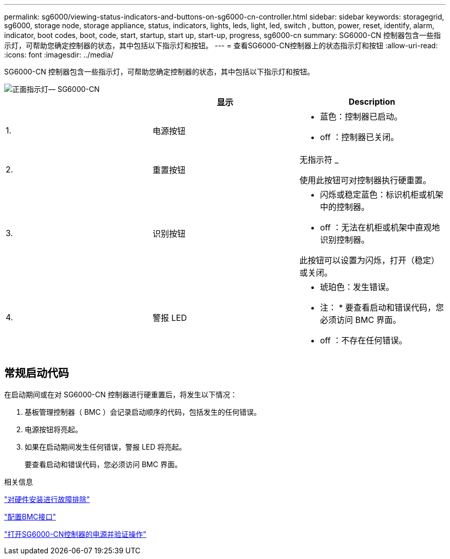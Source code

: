 ---
permalink: sg6000/viewing-status-indicators-and-buttons-on-sg6000-cn-controller.html 
sidebar: sidebar 
keywords: storagegrid, sg6000, storage node, storage appliance, status, indicators, lights, leds, light, led, switch , button, power, reset, identify, alarm, indicator, boot codes, boot, code, start, startup, start up, start-up, progress, sg6000-cn 
summary: SG6000-CN 控制器包含一些指示灯，可帮助您确定控制器的状态，其中包括以下指示灯和按钮。 
---
= 查看SG6000-CN控制器上的状态指示灯和按钮
:allow-uri-read: 
:icons: font
:imagesdir: ../media/


[role="lead"]
SG6000-CN 控制器包含一些指示灯，可帮助您确定控制器的状态，其中包括以下指示灯和按钮。

image::../media/sg6000_cn_front_indicators.gif[正面指示灯— SG6000-CN]

|===
|  | 显示 | Description 


 a| 
1.
 a| 
电源按钮
 a| 
* 蓝色：控制器已启动。
* off ：控制器已关闭。




 a| 
2.
 a| 
重置按钮
 a| 
无指示符 _

使用此按钮可对控制器执行硬重置。



 a| 
3.
 a| 
识别按钮
 a| 
* 闪烁或稳定蓝色：标识机柜或机架中的控制器。
* off ：无法在机柜或机架中直观地识别控制器。


此按钮可以设置为闪烁，打开（稳定）或关闭。



 a| 
4.
 a| 
警报 LED
 a| 
* 琥珀色：发生错误。
+
* 注： * 要查看启动和错误代码，您必须访问 BMC 界面。

* off ：不存在任何错误。


|===


== 常规启动代码

在启动期间或在对 SG6000-CN 控制器进行硬重置后，将发生以下情况：

. 基板管理控制器（ BMC ）会记录启动顺序的代码，包括发生的任何错误。
. 电源按钮将亮起。
. 如果在启动期间发生任何错误，警报 LED 将亮起。
+
要查看启动和错误代码，您必须访问 BMC 界面。



.相关信息
link:troubleshooting-hardware-installation.html["对硬件安装进行故障排除"]

link:configuring-bmc-interface-sg6000.html["配置BMC接口"]

link:powering-on-sg6000-cn-controller-and-verifying-operation.html["打开SG6000-CN控制器的电源并验证操作"]
